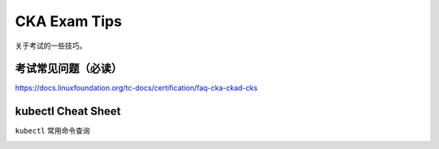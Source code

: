 CKA Exam Tips
===============


关于考试的一些技巧。


考试常见问题（必读）
----------------------

https://docs.linuxfoundation.org/tc-docs/certification/faq-cka-ckad-cks


kubectl Cheat Sheet
-----------------------

``kubectl`` 常用命令查询

.. image:: _static/exam/kubectl-cheat-sheet.PNG
   :alt: kubectl-cheat-sheet